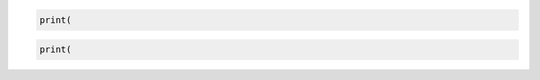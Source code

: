.. code-block:: python

    print(


.. rstcheck: ignore-next-code-block
.. code-block:: python

    print(
